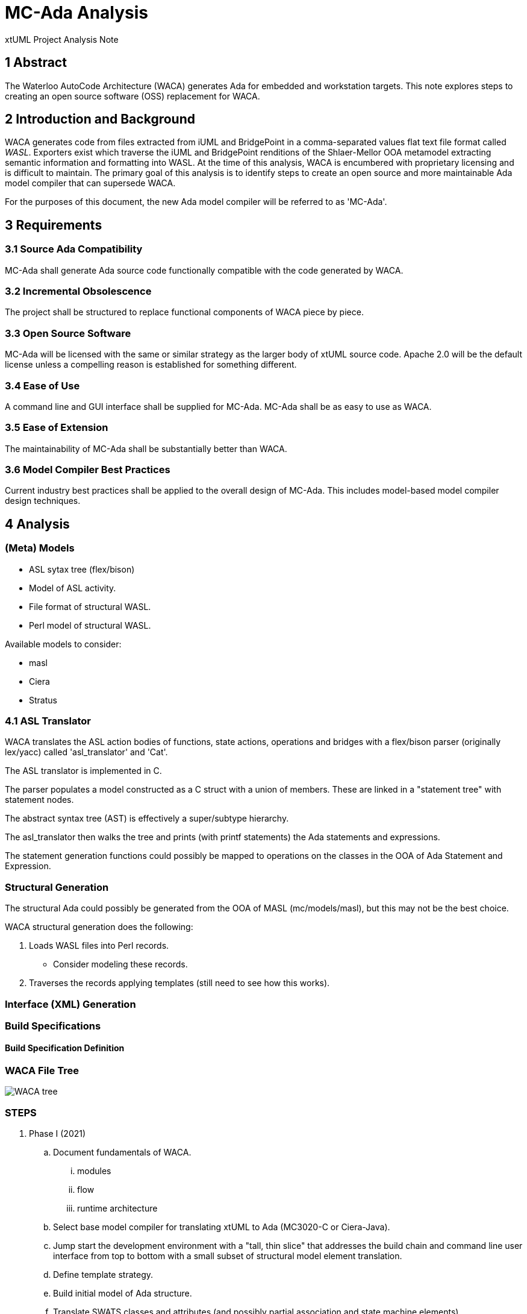 = MC-Ada Analysis

xtUML Project Analysis Note

== 1 Abstract

The Waterloo AutoCode Architecture (WACA) generates Ada for embedded and
workstation targets.  This note explores steps to creating an open source
software (OSS) replacement for WACA.

== 2 Introduction and Background

WACA generates code from files extracted from iUML and BridgePoint in a
comma-separated values flat text file format called _WASL_.  Exporters
exist which traverse the iUML and BridgePoint renditions of the Shlaer-Mellor
OOA metamodel extracting semantic information and formatting into WASL.
At the time of this analysis, WACA is encumbered with proprietary licensing
and is difficult to maintain.  The primary goal of this analysis is to
identify steps to create an open source and more maintainable Ada model
compiler that can supersede WACA.

For the purposes of this document, the new Ada model compiler will be
referred to as 'MC-Ada'.

== 3 Requirements

=== 3.1 Source Ada Compatibility

MC-Ada shall generate Ada source code functionally compatible with the
code generated by WACA.

=== 3.2 Incremental Obsolescence

The project shall be structured to replace functional components of WACA
piece by piece.

=== 3.3 Open Source Software

MC-Ada will be licensed with the same or similar strategy as the larger
body of xtUML source code.  Apache 2.0 will be the default license unless
a compelling reason is established for something different.

=== 3.4 Ease of Use

A command line and GUI interface shall be supplied for MC-Ada.  MC-Ada
shall be as easy to use as WACA.

=== 3.5 Ease of Extension

The maintainability of MC-Ada shall be substantially better than WACA.

=== 3.6 Model Compiler Best Practices

Current industry best practices shall be applied to the overall design
of MC-Ada.  This includes model-based model compiler design techniques.

== 4 Analysis

=== (Meta) Models

* ASL sytax tree (flex/bison)
* Model of ASL activity.
* File format of structural WASL.
* Perl model of structural WASL.

Available models to consider:

* masl
* Ciera
* Stratus

=== 4.1 ASL Translator

WACA translates the ASL action bodies of functions, state actions, operations
and bridges with a flex/bison parser (originally lex/yacc) called
'asl_translator' and 'Cat'.

The ASL translator is implemented in C.

The parser populates a model constructed as a C struct with a union of
members.  These are linked in a "statement tree" with statement nodes.

The abstract syntax tree (AST) is effectively a super/subtype hierarchy.

The asl_translator then walks the tree and prints (with printf statements)
the Ada statements and expressions.

The statement generation functions could possibly be mapped to operations
on the classes in the OOA of Ada Statement and Expression.

=== Structural Generation

The structural Ada could possibly be generated from the OOA of MASL
(mc/models/masl), but this may not be the best choice.

WACA structural generation does the following:

. Loads WASL files into Perl records.
  * Consider modeling these records.
. Traverses the records applying templates (still need to see how this works).

=== Interface (XML) Generation

=== Build Specifications
==== Build Specification Definition


=== WACA File Tree

image:WACA_tree.png[]

=== STEPS

. Phase I (2021)
  .. Document fundamentals of WACA.
     ... modules
     ... flow
     ... runtime architecture
  .. Select base model compiler for translating xtUML to Ada (MC3020-C or
     Ciera-Java).
  .. Jump start the development environment with a "tall, thin slice" that
     addresses the build chain and command line user interface from top to
     bottom with a small subset of structural model element translation.
  .. Define template strategy.
  .. Build initial model of Ada structure.
  .. Translate SWATS classes and attributes (and possibly partial
     association and state machine elements).
  .. Prepare Software Requirements Specification (SRS) for 2021-2024
     development.
  .. Prepare Statement of Work (SOW) for each of 2022-2024 development
     efforts.
. Phase II (2022)
  .. Draft engineering analysis and design documentation for a model of
     ASL activity (action language).
  .. Build an OOA of ASL activity.
  .. Parse ASL and populate model of ASL.
  .. Extend model of structural Ada to complete classes and associations.
  .. Build a syntax checker that can be used to check ASL syntax before
     code generation.
. Phase III (2023)
  .. Draft engineering analysis and design documentation for a model of
     Ada activity.
  .. Build a target model of Ada activity.
  .. Produce templates to emit Ada activity text.
  .. Extend model of structural Ada to complete state machines.
. Phase IV (2024)
  .. Model and generate runtime architecture.
  .. Stitch runtime architecture, structural elements and activity
     generation into a cohesive whole.
  .. Build the interactive user interface.
  .. Produce user documentation to be accessible within the tool in the
     Help system and also available online via a web browser.
  .. Complete engineering design documentation.

These are the steps proposed for MC-Boj.

. SRS, SOW, Project Plan, Analysis Documentation
. Jump Start [not needed for WACA]
. Runtime Architecture
. Action Language Translation [WACA can leverage the asl-translator]
. Structural Code Generator
. Integrated Model Compiler

=== THOUGHTS

* Produce a WACA design document explaining the structure of WACA in a
  way useful for making design decisions going forward.
* General file handling, build set-up and invocation of the GNAT compiler
  should be out of scope.  This project should focus on translating xtUML
  to Ada source.  This factors out the build_processor Perl script.
  ** With this consideration in place, the MC-Boj approach may be attractive.
     Consider an incremental approach to building out the model of the model
     compiler.  Compare generated output with WACA.
* Consider making the interfaces, XML and build support out of scope.
* Consider structural model and activity translation separately.
* If there is a model of the action language expressed as C structs,
  then convert that to a class model (OOA of ASL).
  ** The C struct model of statement could be ported to an xtUML class
     diagram directly if that were expedient.
* Perl can invoke anything.  So, we can replace any subroutine from code_builder.pl.
* The build is broken down:
  ** project structure
  ** project ASL
  ** domain structure
  ** domain ASL
  ** interfaces
  ** "support"
* head_proc1.pl contains a target metamodel (of a sort) implemented as Perl sets.

* model compiler components
  ** structural generation
  ** target model (implemented as Perl data sets)
  ** ASL parser
  ** AST (model of ASL)
  ** user interface (menu system)

* Eventually, WASL will not be necessary.

== 5 Work Required

== 6 Acceptance Test

== 7 Document References

. [[dr-1]] https://support.onefact.net/issues/12113[12113 - WACA compatible MC-Ada Assessment]

---

This work is licensed under the Creative Commons CC0 License

---
